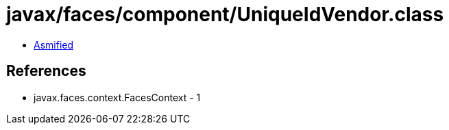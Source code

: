 = javax/faces/component/UniqueIdVendor.class

 - link:UniqueIdVendor-asmified.java[Asmified]

== References

 - javax.faces.context.FacesContext - 1
